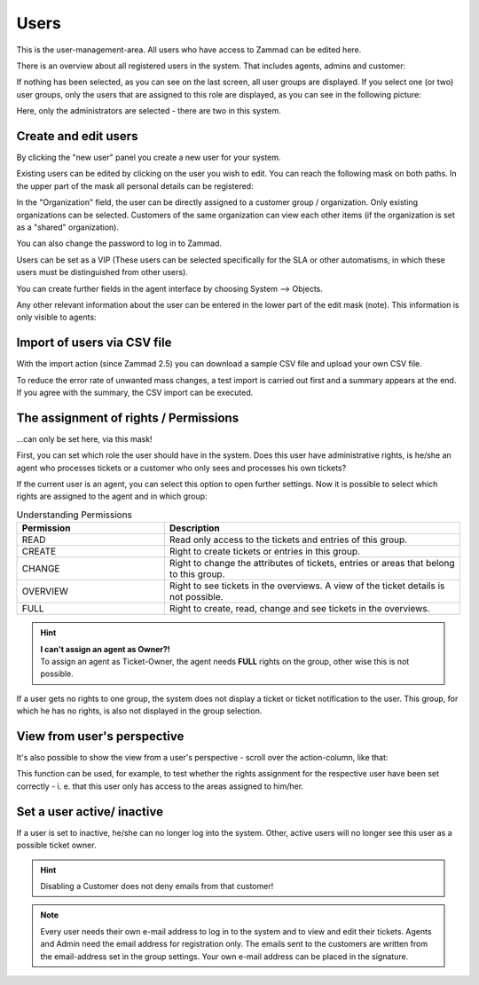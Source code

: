 Users
*****

This is the user-management-area. All users who have access to Zammad can be edited here.

There is an overview about all registered users in the system. That includes agents, admins and customer:

.. image:: images/manage/Zammad_Helpdesk_-_Users-1.jpg

If nothing has been selected, as you can see on the last screen, all user groups are displayed. If you select one (or two) user groups, only the users that are assigned to this role are displayed, as you can see in the following picture:

.. image:: images/manage/Zammad_Helpdesk_-_Users-2.jpg

Here, only the administrators are selected - there are two in this system.

Create and edit users
---------------------

By clicking the "new user" panel you create a new user for your system.

.. image:: images/manage/Zammad_Helpdesk_-_Users-3.jpg

Existing users can be edited by clicking on the user you wish to edit. You can reach the following mask on both paths. In the upper part of the mask all personal details can be registered:

.. image:: images/manage/Zammad_Helpdesk_-_Users-5.jpg

In the "Organization" field, the user can be directly assigned to a customer group / organization. Only existing organizations can be selected. Customers of the same organization can view each other items (if the organization is set as a "shared" organization).

You can also change the password to log in to Zammad.

Users can be set as a VIP (These users can be selected specifically for the SLA or other automatisms, in which these users must be distinguished from other users).

You can create further fields in the agent interface by choosing System --> Objects.

Any other relevant information about the user can be entered in the lower part of the edit mask (note). This information is only visible to agents:

.. image:: images/manage/Zammad_Helpdesk_-_Users-6a.jpg


Import of users via CSV file
----------------------------

With the import action (since Zammad 2.5) you can download a sample CSV file and upload your own CSV file.

To reduce the error rate of unwanted mass changes, a test import is carried out first and a summary appears at the end. If you agree with the summary, the CSV import can be executed.

.. image:: images/manage/Zammad_Helpdesk_-_Users-Import.jpg


.. _manage_user_rights:

The assignment of rights / Permissions
--------------------------------------

...can only be set here, via this mask!

First, you can set which role the user should have in the system. Does this user have administrative rights, is he/she an agent who processes tickets or a customer who only sees and processes his own tickets?

.. image:: images/manage/Zammad_Helpdesk_-_Users-6b.jpg

If the current user is an agent, you can select this option to open further settings. Now it is possible to select which rights are assigned to the agent and in which group:

.. image:: images/manage/Zammad_Helpdesk_-_Users-7.jpg


.. csv-table:: Understanding Permissions
   :header: "Permission", "Description"
   :widths: 10, 20

   "READ", "Read only access to the tickets and entries of this group."
   "CREATE", "Right to create tickets or entries in this group."
   "CHANGE", "Right to change the attributes of tickets, entries or areas that belong to this group."
   "OVERVIEW", "Right to see tickets in the overviews. A view of the ticket details is not possible."
   "FULL", "Right to create, read, change and see tickets in the overviews."

.. hint:: | **I can't assign an agent as Owner?!**
   | To assign an agent as Ticket-Owner, the agent needs **FULL** rights on the group, other wise this is not possible.

If a user gets no rights to one group, the system does not display a ticket or ticket notification to the user. This group, for which he has no rights, is also not displayed in the group selection.


View from user's perspective
----------------------------

It's also possible to show the view from a user's perspective - scroll over the action-column, like that:

.. image:: images/manage/Zammad_Helpdesk_-_Users-4.jpg

This function can be used, for example, to test whether the rights assignment for the respective user have been set correctly - i. e. that this user only has access to the areas assigned to him/her.

Set a user active/ inactive
---------------------------

.. image:: images/manage/Zammad_Helpdesk_-_Users-8.jpg

If a user is set to inactive, he/she can no longer log into the system. Other, active users will no longer see this user as a possible ticket owner.

.. hint:: Disabling a Customer does not deny emails from that customer!


.. note:: Every user needs their own e-mail address to log in to the system and to view and edit their tickets. Agents and Admin need the email address for registration only.
   The emails sent to the customers are written from the email-address set in the group settings. Your own e-mail address can be placed in the signature.
